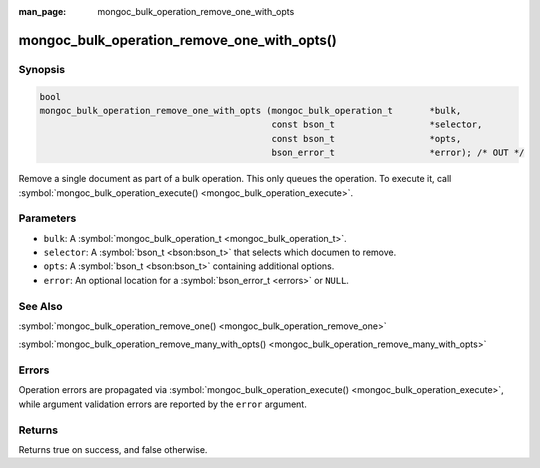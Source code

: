 :man_page: mongoc_bulk_operation_remove_one_with_opts

mongoc_bulk_operation_remove_one_with_opts()
============================================

Synopsis
--------

.. code-block:: none

  bool
  mongoc_bulk_operation_remove_one_with_opts (mongoc_bulk_operation_t       *bulk,
                                              const bson_t                  *selector,
                                              const bson_t                  *opts,
                                              bson_error_t                  *error); /* OUT */

Remove a single document as part of a bulk operation. This only queues the operation. To execute it, call :symbol:`mongoc_bulk_operation_execute() <mongoc_bulk_operation_execute>`.

Parameters
----------

* ``bulk``: A :symbol:`mongoc_bulk_operation_t <mongoc_bulk_operation_t>`.
* ``selector``: A :symbol:`bson_t <bson:bson_t>` that selects which documen to remove.
* ``opts``: A :symbol:`bson_t <bson:bson_t>` containing additional options.
* ``error``: An optional location for a :symbol:`bson_error_t <errors>` or ``NULL``.

See Also
--------

:symbol:`mongoc_bulk_operation_remove_one() <mongoc_bulk_operation_remove_one>`

:symbol:`mongoc_bulk_operation_remove_many_with_opts() <mongoc_bulk_operation_remove_many_with_opts>`

Errors
------

Operation errors are propagated via :symbol:`mongoc_bulk_operation_execute() <mongoc_bulk_operation_execute>`, while argument validation errors are reported by the ``error`` argument.

Returns
-------

Returns true on success, and false otherwise.

